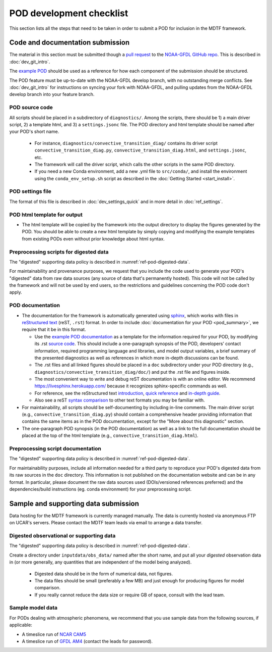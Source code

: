 .. _ref-dev-checklist:

POD development checklist
=========================

This section lists all the steps that need to be taken in order to submit a POD for inclusion in the MDTF framework.

Code and documentation submission
---------------------------------

The material in this section must be submitted though a `pull request <https://docs.github.com/en/github/collaborating-with-issues-and-pull-requests/about-pull-requests>`__ to the `NOAA-GFDL GitHub repo <https://github.com/NOAA-GFDL/MDTF-diagnostics>`__. This is described in :doc:`dev_git_intro`.

The `example POD <https://github.com/NOAA-GFDL/MDTF-diagnostics/tree/main/diagnostics/example>`__ should be used as a reference for how each component of the submission should be structured.

The POD feature must be up-to-date with the NOAA-GFDL develop branch, with no outstanding merge conflicts. See :doc:`dev_git_intro` for instructions on syncing your fork with NOAA-GFDL, and pulling updates from the NOAA-GFDL develop branch into your feature branch.

POD source code
^^^^^^^^^^^^^^^

All scripts should be placed in a subdirectory of ``diagnostics/``. Among the scripts, there should be 1) a main driver script, 2) a template html, and 3) a ``settings.jsonc`` file. The POD directory and html template should be named after your POD's short name.

   - For instance, ``diagnostics/convective_transition_diag/`` contains its driver script ``convective_transition_diag.py``, ``convective_transition_diag.html``, and ``settings.jsonc``, etc.

   - The framework will call the driver script, which calls the other scripts in the same POD directory.

   - If you need a new Conda environment, add a new .yml file to ``src/conda/``, and install the environment using the ``conda_env_setup.sh`` script as described in the :doc:`Getting Started <start_install>`.


POD settings file
^^^^^^^^^^^^^^^^^

The format of this file is described in :doc:`dev_settings_quick` and in more detail in :doc:`ref_settings`.

POD html template for output
^^^^^^^^^^^^^^^^^^^^^^^^^^^^

- The html template will be copied by the framework into the output directory to display the figures generated by the POD. You should be able to create a new html template by simply copying and modifying the example templates from existing PODs even without prior knowledge about html syntax.

Preprocessing scripts for digested data
^^^^^^^^^^^^^^^^^^^^^^^^^^^^^^^^^^^^^^^

The "digested" supporting data policy is described in :numref:`ref-pod-digested-data`.

For maintainability and provenance purposes, we request that you include the code used to generate your POD's "digested" data from raw data sources (any source of data that's permanently hosted). This code will not be called by the framework and will not be used by end users, so the restrictions and guidelines concerning the POD code don't apply.


POD documentation
^^^^^^^^^^^^^^^^^

- The documentation for the framework is automatically generated using `sphinx <https://www.sphinx-doc.org/en/master/index.html>`__, which works with files in `reStructured text <https://docutils.sourceforge.io/rst.html>`__ (reST, ``.rst``) format. In order to include :doc:`documentation for your POD <pod_summary>`, we require that it be in this format. 

  + Use the `example POD documentation <https://mdtf-diagnostics.readthedocs.io/en/latest/sphinx_pods/example.html>`__ as a template for the information required for your POD, by modifying its .rst `source code <https://raw.githubusercontent.com/NOAA-GFDL/MDTF-diagnostics/main/diagnostics/example/doc/example.rst>`__. This should include a one-paragraph synopsis of the POD, developers’ contact information, required programming language and libraries, and model output variables, a brief summary of the presented diagnostics as well as references in which more in-depth discussions can be found.
  + The .rst files and all linked figures should be placed in a ``doc`` subdirectory under your POD directory (e.g., ``diagnostics/convective_transition_diag/doc/``) and put the .rst file and figures inside.
  + The most convenient way to write and debug reST documentation is with an online editor. We recommend `https://livesphinx.herokuapp.com/ <https://livesphinx.herokuapp.com/>`__ because it recognizes sphinx-specific commands as well.
  + For reference, see the reStructured text `introduction <http://docutils.sourceforge.net/docs/user/rst/quickstart.html>`__, `quick reference <http://docutils.sourceforge.net/docs/user/rst/quickref.html>`__ and `in-depth guide <http://docutils.sourceforge.net/docs/ref/rst/restructuredtext.html>`__.
  + Also see a reST `syntax comparison <http://hyperpolyglot.org/lightweight-markup>`__ to other text formats you may be familiar with.

- For maintainability, all scripts should be self-documenting by including in-line comments. The main driver script (e.g., ``convective_transition_diag.py``) should contain a comprehensive header providing information that contains the same items as in the POD documentation, except for the "More about this diagnostic" section.

- The one-paragraph POD synopsis (in the POD documentation) as well as a link to the full documentation should be placed at the top of the html template (e.g., ``convective_transition_diag.html``).

Preprocessing script documentation
^^^^^^^^^^^^^^^^^^^^^^^^^^^^^^^^^^

The "digested" supporting data policy is described in :numref:`ref-pod-digested-data`.

For maintainability purposes, include all information needed for a third party to reproduce your POD's digested data from its raw sources in the ``doc`` directory. This information is not published on the documentation website and can be in any format. In particular, please document the raw data sources used (DOIs/versioned references preferred) and the dependencies/build instructions (eg. conda environment) for your preprocessing script.


Sample and supporting data submission
-------------------------------------

Data hosting for the MDTF framework is currently managed manually. The data is currently hosted via anonymous FTP on UCAR's servers. Please contact the MDTF team leads via email to arrange a data transfer. 

Digested observational or supporting data
^^^^^^^^^^^^^^^^^^^^^^^^^^^^^^^^^^^^^^^^^

The "digested" supporting data policy is described in :numref:`ref-pod-digested-data`.

Create a directory under ``inputdata/obs_data/`` named after the short name, and put all your *digested* observation data in (or more generally, any quantities that are independent of the model being analyzed).

   - Digested data should be in the form of numerical data, not figures.
   - The data files should be small (preferably a few MB) and just enough for producing figures for model comparison.
   - If you really cannot reduce the data size or require GB of space, consult with the lead team.


Sample model data
^^^^^^^^^^^^^^^^^

For PODs dealing with atmospheric phenomena, we recommend that you use sample data from the following sources, if applicable:

- A timeslice run of `NCAR CAM5 <https://www.earthsystemgrid.org/dataset/ucar.cgd.ccsm4.NOAA-MDTF.html>`__ 
- A timeslice run of `GFDL AM4 <http://data1.gfdl.noaa.gov/MDTF/>`__ (contact the leads for password).

